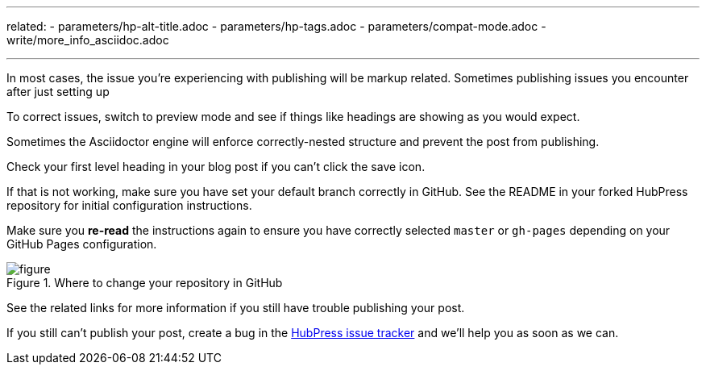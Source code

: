 ---
related:
    - parameters/hp-alt-title.adoc
    - parameters/hp-tags.adoc
    - parameters/compat-mode.adoc
    - write/more_info_asciidoc.adoc

---

In most cases, the issue you're experiencing with publishing will be markup related.
Sometimes publishing issues you encounter after just setting up 

To correct issues, switch to preview mode and see if things like headings are showing as you would expect.

Sometimes the Asciidoctor engine will enforce correctly-nested structure and prevent the post from publishing. 

Check your first level heading in your blog post if you can't click the save icon.

If that is not working, make sure you have set your default branch correctly in GitHub. 
See the README in your forked HubPress repository for initial configuration instructions. 

Make sure you *re-read* the instructions again to ensure you have correctly selected `master` or `gh-pages` depending on your GitHub Pages configuration.

[figure]
.Where to change your repository in GitHub
image::https://cloud.githubusercontent.com/assets/2006548/19147570/0214cbbe-8bb9-11e6-8079-66b10d608967.png[]

See the related links for more information if you still have trouble publishing your post.

If you still can't publish your post, create a bug in the https://github.com/HubPress/hubpress.io/issues[HubPress issue tracker] and we'll help you as soon as we can.